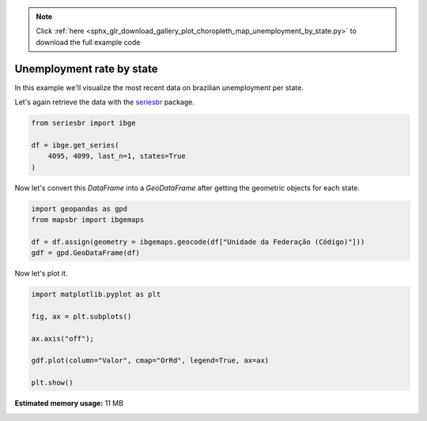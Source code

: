 .. note::
    :class: sphx-glr-download-link-note

    Click :ref:`here <sphx_glr_download_gallery_plot_choropleth_map_unemployment_by_state.py>` to download the full example code
.. rst-class:: sphx-glr-example-title

.. _sphx_glr_gallery_plot_choropleth_map_unemployment_by_state.py:


Unemployment rate by state
==========================

In this example we'll visualize the most recent data on 
brazilian unemployment per state.

Let's again retrieve the data with the `seriesbr <seriesbr.readthedocs.io>`_ package.


.. code-block:: default


    from seriesbr import ibge

    df = ibge.get_series(
        4095, 4099, last_n=1, states=True
    )








Now let's convert this `DataFrame` into a `GeoDataFrame` after getting the
geometric objects for each state.


.. code-block:: default


    import geopandas as gpd
    from mapsbr import ibgemaps

    df = df.assign(geometry = ibgemaps.geocode(df["Unidade da Federação (Código)"]))
    gdf = gpd.GeoDataFrame(df)









Now let's plot it.


.. code-block:: default


    import matplotlib.pyplot as plt

    fig, ax = plt.subplots()

    ax.axis("off");

    gdf.plot(column="Valor", cmap="OrRd", legend=True, ax=ax)

    plt.show()



.. image:: /gallery/images/sphx_glr_plot_choropleth_map_unemployment_by_state_001.png
    :class: sphx-glr-single-img






.. rst-class:: sphx-glr-timing

   **Total running time of the script:** ( 0 minutes  5.066 seconds)

**Estimated memory usage:**  11 MB


.. _sphx_glr_download_gallery_plot_choropleth_map_unemployment_by_state.py:


.. only :: html

 .. container:: sphx-glr-footer
    :class: sphx-glr-footer-example



  .. container:: sphx-glr-download

     :download:`Download Python source code: plot_choropleth_map_unemployment_by_state.py <plot_choropleth_map_unemployment_by_state.py>`



  .. container:: sphx-glr-download

     :download:`Download Jupyter notebook: plot_choropleth_map_unemployment_by_state.ipynb <plot_choropleth_map_unemployment_by_state.ipynb>`


.. only:: html

 .. rst-class:: sphx-glr-signature

    `Gallery generated by Sphinx-Gallery <https://sphinx-gallery.github.io>`_
